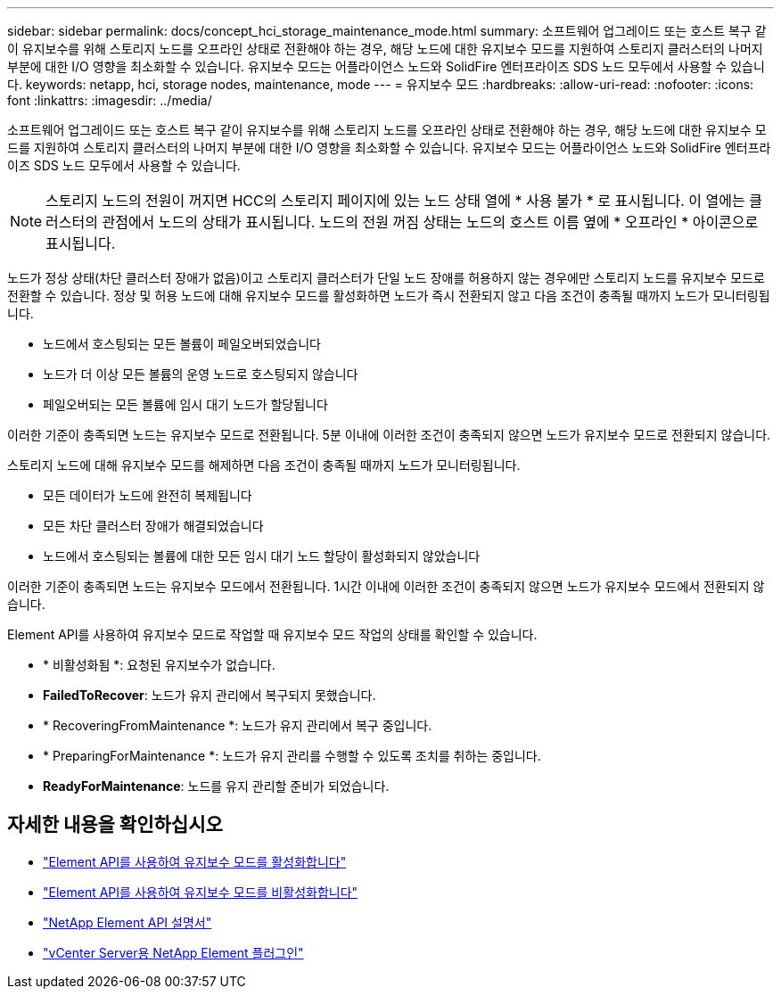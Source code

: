 ---
sidebar: sidebar 
permalink: docs/concept_hci_storage_maintenance_mode.html 
summary: 소프트웨어 업그레이드 또는 호스트 복구 같이 유지보수를 위해 스토리지 노드를 오프라인 상태로 전환해야 하는 경우, 해당 노드에 대한 유지보수 모드를 지원하여 스토리지 클러스터의 나머지 부분에 대한 I/O 영향을 최소화할 수 있습니다. 유지보수 모드는 어플라이언스 노드와 SolidFire 엔터프라이즈 SDS 노드 모두에서 사용할 수 있습니다. 
keywords: netapp, hci, storage nodes, maintenance, mode 
---
= 유지보수 모드
:hardbreaks:
:allow-uri-read: 
:nofooter: 
:icons: font
:linkattrs: 
:imagesdir: ../media/


[role="lead"]
소프트웨어 업그레이드 또는 호스트 복구 같이 유지보수를 위해 스토리지 노드를 오프라인 상태로 전환해야 하는 경우, 해당 노드에 대한 유지보수 모드를 지원하여 스토리지 클러스터의 나머지 부분에 대한 I/O 영향을 최소화할 수 있습니다. 유지보수 모드는 어플라이언스 노드와 SolidFire 엔터프라이즈 SDS 노드 모두에서 사용할 수 있습니다.


NOTE: 스토리지 노드의 전원이 꺼지면 HCC의 스토리지 페이지에 있는 노드 상태 열에 * 사용 불가 * 로 표시됩니다. 이 열에는 클러스터의 관점에서 노드의 상태가 표시됩니다. 노드의 전원 꺼짐 상태는 노드의 호스트 이름 옆에 * 오프라인 * 아이콘으로 표시됩니다.

노드가 정상 상태(차단 클러스터 장애가 없음)이고 스토리지 클러스터가 단일 노드 장애를 허용하지 않는 경우에만 스토리지 노드를 유지보수 모드로 전환할 수 있습니다. 정상 및 허용 노드에 대해 유지보수 모드를 활성화하면 노드가 즉시 전환되지 않고 다음 조건이 충족될 때까지 노드가 모니터링됩니다.

* 노드에서 호스팅되는 모든 볼륨이 페일오버되었습니다
* 노드가 더 이상 모든 볼륨의 운영 노드로 호스팅되지 않습니다
* 페일오버되는 모든 볼륨에 임시 대기 노드가 할당됩니다


이러한 기준이 충족되면 노드는 유지보수 모드로 전환됩니다. 5분 이내에 이러한 조건이 충족되지 않으면 노드가 유지보수 모드로 전환되지 않습니다.

스토리지 노드에 대해 유지보수 모드를 해제하면 다음 조건이 충족될 때까지 노드가 모니터링됩니다.

* 모든 데이터가 노드에 완전히 복제됩니다
* 모든 차단 클러스터 장애가 해결되었습니다
* 노드에서 호스팅되는 볼륨에 대한 모든 임시 대기 노드 할당이 활성화되지 않았습니다


이러한 기준이 충족되면 노드는 유지보수 모드에서 전환됩니다. 1시간 이내에 이러한 조건이 충족되지 않으면 노드가 유지보수 모드에서 전환되지 않습니다.

Element API를 사용하여 유지보수 모드로 작업할 때 유지보수 모드 작업의 상태를 확인할 수 있습니다.

* * 비활성화됨 *: 요청된 유지보수가 없습니다.
* *FailedToRecover*: 노드가 유지 관리에서 복구되지 못했습니다.
* * RecoveringFromMaintenance *: 노드가 유지 관리에서 복구 중입니다.
* * PreparingForMaintenance *: 노드가 유지 관리를 수행할 수 있도록 조치를 취하는 중입니다.
* *ReadyForMaintenance*: 노드를 유지 관리할 준비가 되었습니다.




== 자세한 내용을 확인하십시오

* https://docs.netapp.com/us-en/element-software/api/reference_element_api_enablemaintenancemode.html["Element API를 사용하여 유지보수 모드를 활성화합니다"^]
* https://docs.netapp.com/us-en/element-software/api/reference_element_api_disablemaintenancemode.html["Element API를 사용하여 유지보수 모드를 비활성화합니다"^]
* https://docs.netapp.com/us-en/element-software/api/concept_element_api_about_the_api.html["NetApp Element API 설명서"^]
* https://docs.netapp.com/us-en/vcp/index.html["vCenter Server용 NetApp Element 플러그인"^]


